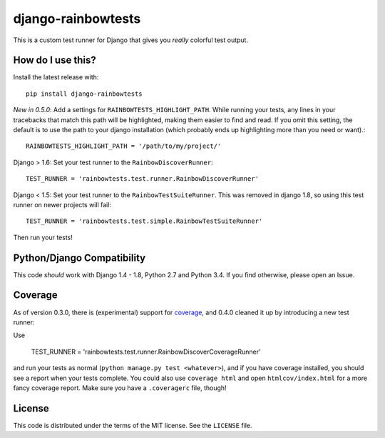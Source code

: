 django-rainbowtests
===================

|version| |license|

This is a custom test runner for Django that gives you *really* colorful test
output.

How do I use this?
------------------

Install the latest release with::

    pip install django-rainbowtests

*New in 0.5.0*: Add a settings for ``RAINBOWTESTS_HIGHLIGHT_PATH``. While
running your tests, any lines in your tracebacks that match this path will be
highlighted, making them easier to find and read. If you omit this setting,
the default is to use the path to your django installation (which probably
ends up highlighting more than you need or want).::

    RAINBOWTESTS_HIGHLIGHT_PATH = '/path/to/my/project/'

Django > 1.6: Set your test runner to the ``RainbowDiscoverRunner``::

    TEST_RUNNER = 'rainbowtests.test.runner.RainbowDiscoverRunner'

Django < 1.5: Set your test runner to the ``RainbowTestSuiteRunner``. This was
removed in django 1.8, so using this test runner on newer projects will fail::

    TEST_RUNNER = 'rainbowtests.test.simple.RainbowTestSuiteRunner'

Then run your tests!


Python/Django Compatibility
---------------------------

This code *should* work with Django 1.4 - 1.8, Python 2.7 and Python 3.4. If you
find otherwise, please open an Issue.


Coverage
--------

As of version 0.3.0, there is (experimental) support for `coverage <http://nedbatchelder.com/code/coverage/>`_,
and 0.4.0 cleaned it up by introducing a new test runner:

Use

    TEST_RUNNER = 'rainbowtests.test.runner.RainbowDiscoverCoverageRunner'

and run your tests as normal (``python manage.py test <whatever>``), and if you
have coverage installed, you should see a report when your tests complete.
You could also use ``coverage html`` and open ``htmlcov/index.html`` for a more fancy coverage report.
Make sure you have a ``.coveragerc`` file, though!


License
-------

This code is distributed under the terms of the MIT license. See the
``LICENSE`` file.


.. |version| image:: http://img.shields.io/pypi/v/django-rainbowtests.svg?style=flat-square
    :alt: Current Release
    :target: https://pypi.python.org/pypi/django-rainbowtests/

.. |license| image:: http://img.shields.io/pypi/l/django-rainbowtests.svg?style=flat-square
    :alt: License
    :target: https://pypi.python.org/pypi/django-rainbowtests/
